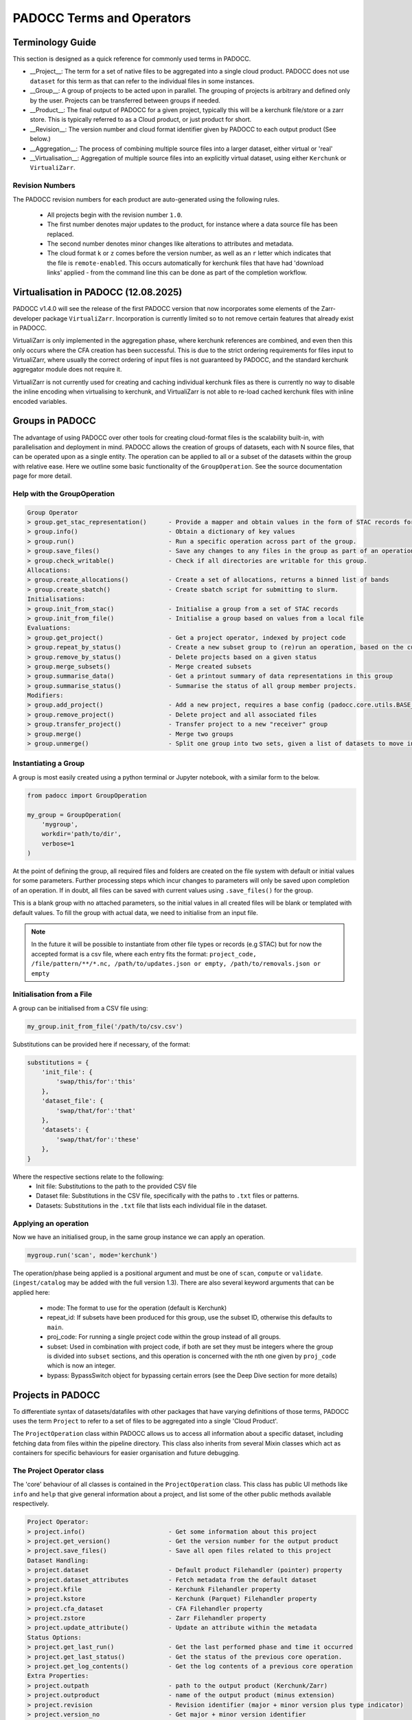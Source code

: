 ==========================
PADOCC Terms and Operators
==========================

Terminology Guide
=================

This section is designed as a quick reference for commonly used terms in PADOCC.

* __Project__: The term for a set of native files to be aggregated into a single cloud product. PADOCC does not use ``dataset`` for this term as that can refer to the individual files in some instances.
* __Group__: A group of projects to be acted upon in parallel. The grouping of projects is arbitrary and defined only by the user. Projects can be transferred between groups if needed.
* __Product__: The final output of PADOCC for a given project, typically this will be a kerchunk file/store or a zarr store. This is typically referred to as a Cloud product, or just product for short.
* __Revision__: The version number and cloud format identifier given by PADOCC to each output product (See below.)
* __Aggregation__: The process of combining multiple source files into a larger dataset, either virtual or 'real'
* __Virtualisation__: Aggregation of multiple source files into an explicitly virtual dataset, using either ``Kerchunk`` or ``VirtualiZarr``.

Revision Numbers
----------------

The PADOCC revision numbers for each product are auto-generated using the following rules.

 * All projects begin with the revision number ``1.0``.
 * The first number denotes major updates to the product, for instance where a data source file has been replaced.
 * The second number denotes minor changes like alterations to attributes and metadata.
 * The cloud format ``k`` or ``z`` comes before the version number, as well as an ``r`` letter which indicates that the file is ``remote-enabled``. This occurs automatically for kerchunk files that have had 'download links' applied - from the command line this can be done as part of the completion workflow.

Virtualisation in PADOCC (12.08.2025)
=====================================

PADOCC v1.4.0 will see the release of the first PADOCC version that now incorporates some elements of the Zarr-developer package ``VirtualiZarr``. Incorporation is currently limited so to not remove certain features that already exist in PADOCC.

VirtualiZarr is only implemented in the aggregation phase, where kerchunk references are combined, and even then this only occurs where the CFA creation has been successful. This is due to the strict ordering requirements for files input to VirtualiZarr, where usually the correct ordering of input files is not guaranteed by PADOCC, and the standard kerchunk aggregator module does not require it.

VirtualiZarr is not currently used for creating and caching individual kerchunk files as there is currently no way to disable the inline encoding when virtualising to kerchunk, and VirtualiZarr is not able to re-load cached kerchunk files with inline encoded variables.

Groups in PADOCC
================

The advantage of using PADOCC over other tools for creating cloud-format files is the scalability built-in, with parallelisation and deployment in mind.
PADOCC allows the creation of groups of datasets, each with N source files, that can be operated upon as a single entity. 
The operation can be applied to all or a subset of the datasets within the group with relative ease. Here we outline some basic functionality of the ``GroupOperation``. 
See the source documentation page for more detail.

Help with the GroupOperation
----------------------------

.. code-block:: console
    
    Group Operator
    > group.get_stac_representation()      - Provide a mapper and obtain values in the form of STAC records for all projects
    > group.info()                         - Obtain a dictionary of key values
    > group.run()                          - Run a specific operation across part of the group.
    > group.save_files()                   - Save any changes to any files in the group as part of an operation
    > group.check_writable()               - Check if all directories are writable for this group.
    Allocations:
    > group.create_allocations()           - Create a set of allocations, returns a binned list of bands
    > group.create_sbatch()                - Create sbatch script for submitting to slurm.
    Initialisations:
    > group.init_from_stac()               - Initialise a group from a set of STAC records
    > group.init_from_file()               - Initialise a group based on values from a local file
    Evaluations:
    > group.get_project()                  - Get a project operator, indexed by project code
    > group.repeat_by_status()             - Create a new subset group to (re)run an operation, based on the current status
    > group.remove_by_status()             - Delete projects based on a given status
    > group.merge_subsets()                - Merge created subsets
    > group.summarise_data()               - Get a printout summary of data representations in this group
    > group.summarise_status()             - Summarise the status of all group member projects.
    Modifiers:
    > group.add_project()                  - Add a new project, requires a base config (padocc.core.utils.BASE_CFG) compliant dictionary
    > group.remove_project()               - Delete project and all associated files
    > group.transfer_project()             - Transfer project to a new "receiver" group
    > group.merge()                        - Merge two groups
    > group.unmerge()                      - Split one group into two sets, given a list of datasets to move into the new group.

Instantiating a Group
---------------------

A group is most easily created using a python terminal or Jupyter notebook, with a similar form to the below.

.. code-block:: python

    from padocc import GroupOperation

    my_group = GroupOperation(
        'mygroup',
        workdir='path/to/dir',
        verbose=1
    )

At the point of defining the group, all required files and folders are created on the file system with default
or initial values for some parameters. Further processing steps which incur changes to parameters will only be saved
upon completion of an operation. If in doubt, all files can be saved with current values using ``.save_files()``
for the group.

This is a blank group with no attached parameters, so the initial values in all created files will be blank or templated
with default values. To fill the group with actual data, we need to initialise from an input file.

.. note::

    In the future it will be possible to instantiate from other file types or records (e.g STAC) but for now the accepted
    format is a csv file, where each entry fits the format:
    ``project_code, /file/pattern/**/*.nc, /path/to/updates.json or empty, /path/to/removals.json or empty``

Initialisation from a File
--------------------------

A group can be initialised from a CSV file using:

.. code-block:: python

    my_group.init_from_file('/path/to/csv.csv')

Substitutions can be provided here if necessary, of the format:

.. code-block:: python

    substitutions = {
        'init_file': {
            'swap/this/for':'this'
        },
        'dataset_file': {
            'swap/that/for':'that'
        },
        'datasets': {
            'swap/that/for':'these'
        },
    }

Where the respective sections relate to the following:
 - Init file: Substitutions to the path to the provided CSV file
 - Dataset file: Substitutions in the CSV file, specifically with the paths to ``.txt`` files or patterns.
 - Datasets: Substitutions in the ``.txt`` file that lists each individual file in the dataset.

Applying an operation
---------------------

Now we have an initialised group, in the same group instance we can apply an operation.

.. code-block:: python

    mygroup.run('scan', mode='kerchunk')

The operation/phase being applied is a positional argument and must be one of ``scan``, ``compute`` or ``validate``. 
(``ingest/catalog`` may be added with the full version 1.3). There are also several keyword arguments that can be applied here:
 - mode: The format to use for the operation (default is Kerchunk)
 - repeat_id: If subsets have been produced for this group, use the subset ID, otherwise this defaults to ``main``.
 - proj_code: For running a single project code within the group instead of all groups.
 - subset: Used in combination with project code, if both are set they must be integers where the group is divided into ``subset`` sections, and this operation is concerned with the nth one given by ``proj_code`` which is now an integer.
 - bypass: BypassSwitch object for bypassing certain errors (see the Deep Dive section for more details)

Projects in PADOCC
==================

To differentiate syntax of datasets/datafiles with other packages that have varying definitions of those terms,
PADOCC uses the term ``Project`` to refer to a set of files to be aggregated into a single 'Cloud Product'. 

The ``ProjectOperation`` class within PADOCC allows us to access all information about a specific dataset, including
fetching data from files within the pipeline directory. This class also inherits from several Mixin classes which 
act as containers for specific behaviours for easier organisation and future debugging.

The Project Operator class
--------------------------

The 'core' behaviour of all classes is contained in the ``ProjectOperation`` class.
This class has public UI methods like ``info`` and ``help`` that give general information about a project, 
and list some of the other public methods available respectively.

.. code-block:: console

    Project Operator:
    > project.info()                       - Get some information about this project
    > project.get_version()                - Get the version number for the output product
    > project.save_files()                 - Save all open files related to this project
    Dataset Handling:
    > project.dataset                      - Default product Filehandler (pointer) property
    > project.dataset_attributes           - Fetch metadata from the default dataset
    > project.kfile                        - Kerchunk Filehandler property
    > project.kstore                       - Kerchunk (Parquet) Filehandler property
    > project.cfa_dataset                  - CFA Filehandler property
    > project.zstore                       - Zarr Filehandler property
    > project.update_attribute()           - Update an attribute within the metadata
    Status Options:
    > project.get_last_run()               - Get the last performed phase and time it occurred
    > project.get_last_status()            - Get the status of the previous core operation.
    > project.get_log_contents()           - Get the log contents of a previous core operation
    Extra Properties:
    > project.outpath                      - path to the output product (Kerchunk/Zarr)
    > project.outproduct                   - name of the output product (minus extension)
    > project.revision                     - Revision identifier (major + minor version plus type indicator)
    > project.version_no                   - Get major + minor version identifier
    > project.cloud_format[EDITABLE]       - Cloud format (Kerchunk/Zarr) for this project
    > project.file_type[EDITABLE]          - The file type to use (e.g JSON/parq for kerchunk).
    > project.source_format                - Get the driver used by kerchunk
    > project.get_stac_representation()    - Provide a mapper, fills with values from the project to create a STAC record.

Key Functions:
 - Acts as an access point to all information and data about a project (dataset).
 - Can adjust values within key files (abstracted) by setting specific parameters of the project instance and then using ``save_files``.
 - Enables quick stats gathering for use with group statistics calculations.
 - Can run any process on a project from the Project Operator.

PADOCC Core Mixins
==================

The core module comes enabled with a host of containerised "behaviour" classes, that other classes in padocc can inherit from. 
These classes apply specifically to different components of padocc (typically ``ProjectOperation`` or ``GroupOperation``) and should not be used on their own.

Directory Mixin
---------------

**Target: Project or Group**

The directory mixin class contains all behaviours relating to creating directories within a project (or group) in PADOCC.
This includes the inherited ability for any project to create its parent working directory and group directory if needed, as well
as a subdirectory for cached data files. The switch values ``forceful`` and ``dryrun`` are also closely tied to this 
container class, as the creation of new directories may be bypassed/forced if they exist already, or bypassed completely in a dry run.

Status Mixin
-----------------

**Target: Project Only**

Previously, all evaluations were handled by an assessor module (pre 1.3), but this has now been reorganised
into a mixin class for the projects themselves, meaning any project instance has the capacity for self-evaluation. The routines
grouped into this container class relate to the self analysis of details and parameters of the project and various 
files:
 - get last run: Determine the parameters used in the most recent operation for a project.
 - get last status: Get the status of the most recent (completed) operation.
 - get log contents: Examine the log contents for a specific project.

This list will be expanded in the full release version 1.3 to include many more useful evaluators including
statistics that can be averaged across a group.

Properties Mixin
----------------

**Target: Project Only**

A collection of dynamic properties about a specific project. The Properties Mixin class abstracts any
complications or calculations with retrieving specific parameters; some may come from multiple files, are worked out on-the-fly
or may be based on an external request. Properties currently included are:
 - Outpath: The output path to a 'product', which could be a zarr store, kerchunk file etc.
 - Outproduct: The name of the output product which includes the cloud format and version number.
 - Revision/Version: Abstracts the construction of revision and version numbers for the project.
 - Cloud Format: Kerchunk/Zarr etc. - value stored in the base config file and can be set manually for further processing.
 - File Type: Extension applied to the output product, can be one of 'json' or 'parquet' for Kerchunk products.
 - Source Format: Format(s) detected during scan - retrieved from the detail config file after scanning.

The properties mixin also enables a manual adjustment of some properties, like cloud format or file type, but also enables
minor and major version increments. This will later be wrapped into an ``Updater`` module to enable easier updates to 
Cloud Product data/metadata.

Dataset Mixin
-------------

**Target: Project Only**

This class handles all elements of the 'cloud product properties'. 
Each project may include one or more cloud products, each handled by a filehandler of the correct type.
The default cloud product is given by the ``dataset`` property defined in this mixin, while other specific products are given by specific properties.
The behaviours for all dataset objects are contained here in one place for ease of use, and ease of integration of features between the ``ProjectOperation`` and ``filehandler`` objects.